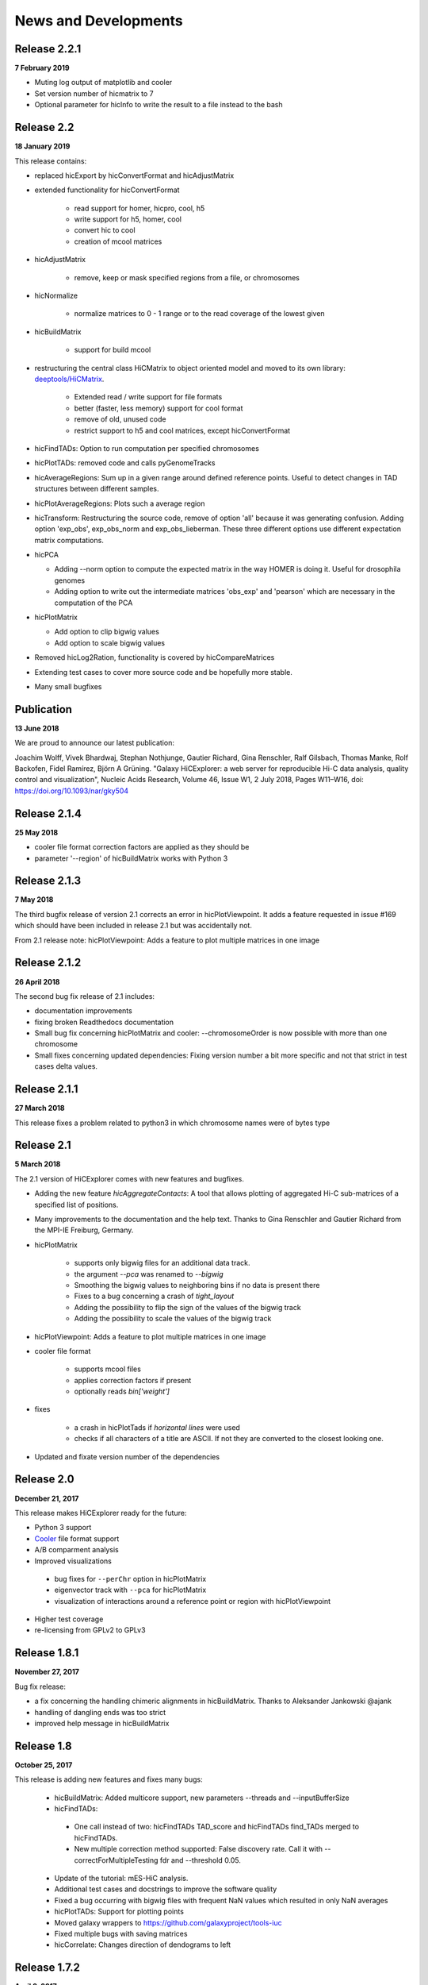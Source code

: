 News and Developments
=====================


Release 2.2.1
-------------
**7 February 2019**

- Muting log output of matplotlib and cooler
- Set version number of hicmatrix to 7
- Optional parameter for hicInfo to write the result to a file instead to the bash

Release 2.2
-----------
**18 January 2019**

This release contains:

- replaced hicExport by hicConvertFormat and hicAdjustMatrix
- extended functionality for hicConvertFormat

   - read support for homer, hicpro, cool, h5
   - write support for h5, homer, cool
   - convert hic to cool
   - creation of mcool matrices

- hicAdjustMatrix

   - remove, keep or mask specified regions from a file, or chromosomes

- hicNormalize

   - normalize matrices to 0 - 1 range or to the read coverage of the lowest given

- hicBuildMatrix

   - support for build mcool

- restructuring the central class HiCMatrix to object oriented model and moved to its own library: `deeptools/HiCMatrix <https://github.com/deeptools/HiCMatrix>`_.

   - Extended read / write support for file formats
   - better (faster, less memory) support for cool format 
   - remove of old, unused code
   - restrict support to h5 and cool matrices, except hicConvertFormat 

- hicFindTADs: Option to run computation per specified chromosomes
- hicPlotTADs: removed code and calls pyGenomeTracks
- hicAverageRegions: Sum up in a given range around defined reference points. Useful to detect changes in TAD structures between different samples. 
- hicPlotAverageRegions: Plots such a average region
- hicTransform: Restructuring the source code, remove of option 'all' because it was generating confusion. Adding option 'exp_obs', exp_obs_norm and exp_obs_lieberman. These three different options use different expectation matrix computations. 
- hicPCA

  - Adding --norm option to compute the expected matrix in the way HOMER is doing it. Useful for drosophila genomes
  - Adding option to write out the intermediate matrices 'obs_exp' and 'pearson' which are necessary in the computation of the PCA


- hicPlotMatrix

  - Add option to clip bigwig values
  - Add option to scale bigwig values


- Removed hicLog2Ration, functionality is covered by hicCompareMatrices
- Extending test cases to cover more source code and be hopefully more stable.
- Many small bugfixes 

Publication
-----------
**13 June 2018**

We are proud to announce our latest publication:

Joachim Wolff, Vivek Bhardwaj, Stephan Nothjunge, Gautier Richard, Gina Renschler, Ralf Gilsbach, Thomas Manke, Rolf Backofen, Fidel Ramírez, Björn A Grüning. 
"Galaxy HiCExplorer: a web server for reproducible Hi-C data analysis, quality control and visualization", 
Nucleic Acids Research, Volume 46, Issue W1, 2 July 2018, Pages W11–W16, doi: https://doi.org/10.1093/nar/gky504

Release 2.1.4
-------------
**25 May 2018**

- cooler file format correction factors are applied as they should be
- parameter '--region' of hicBuildMatrix works with Python 3

Release 2.1.3
-------------
**7 May 2018**

The third bugfix release of version 2.1 corrects an error in hicPlotViewpoint. It adds a feature requested in issue #169 which should have been included in release 2.1 but was accidentally not.

From 2.1 release note:
hicPlotViewpoint: Adds a feature to plot multiple matrices in one image

Release 2.1.2
-------------
**26 April 2018**

The second bug fix release of 2.1 includes:

- documentation improvements
- fixing broken Readthedocs documentation
- Small bug fix concerning hicPlotMatrix and cooler: --chromosomeOrder is now possible with more than one chromosome
- Small fixes concerning updated dependencies: Fixing version number a bit more specific and not that strict in test cases delta values.

Release 2.1.1
-------------
**27 March 2018**

This release fixes a problem related to python3 in which chromosome names were of bytes type

Release 2.1
-----------
**5 March 2018**

The 2.1 version of HiCExplorer comes with new features and bugfixes.

- Adding the new feature `hicAggregateContacts`: A tool that allows plotting of aggregated Hi-C sub-matrices of a specified list of positions.
- Many improvements to the documentation and the help text. Thanks to Gina Renschler and Gautier Richard from the MPI-IE Freiburg, Germany.
- hicPlotMatrix

    - supports only bigwig files for an additional data track.
    - the argument `--pca` was renamed to `--bigwig`
    - Smoothing the bigwig values to neighboring bins if no data is present there
    - Fixes to a bug concerning a crash of `tight_layout`
    - Adding the possibility to flip the sign of the values of the bigwig track
    - Adding the possibility to scale the values of the bigwig track 

- hicPlotViewpoint: Adds a feature to plot multiple matrices in one image
- cooler file format

   - supports mcool files
   - applies correction factors if present
   - optionally reads `bin['weight']`

- fixes

    - a crash in hicPlotTads if `horizontal lines` were used
    - checks if all characters of a title are ASCII. If not they are converted to the closest looking one.

- Updated and fixate version number of the dependencies


Release 2.0
-----------

**December 21, 2017**

This release makes HiCExplorer ready for the future:

* Python 3 support
* `Cooler <https://github.com/mirnylab/cooler>`_ file format support
* A/B comparment analysis
* Improved visualizations

 * bug fixes for ``--perChr`` option in hicPlotMatrix
 * eigenvector track with ``--pca`` for hicPlotMatrix
 * visualization of interactions around a reference point or region with hicPlotViewpoint

* Higher test coverage
* re-licensing from GPLv2 to GPLv3

Release 1.8.1
--------------

**November 27, 2017**

Bug fix release:

* a fix concerning the handling chimeric alignments in hicBuildMatrix. Thanks to Aleksander Jankowski @ajank
* handling of dangling ends was too strict
* improved help message in hicBuildMatrix

Release 1.8
-----------

**October 25, 2017**

This release is adding new features and fixes many bugs:

 * hicBuildMatrix: Added multicore support, new parameters --threads and --inputBufferSize
 * hicFindTADs:

  * One call instead of two: hicFindTADs TAD_score and hicFindTADs find_TADs merged to hicFindTADs.
  * New multiple correction method supported: False discovery rate. Call it with --correctForMultipleTesting fdr and --threshold 0.05.

 * Update of the tutorial: mES-HiC analysis.
 * Additional test cases and docstrings to improve the software quality
 * Fixed a bug occurring with bigwig files with frequent NaN values which resulted in only NaN averages
 * hicPlotTADs: Support for plotting points
 * Moved galaxy wrappers to https://github.com/galaxyproject/tools-iuc
 * Fixed multiple bugs with saving matrices
 * hicCorrelate: Changes direction of dendograms to left

Release 1.7.2
-------------

**April 3, 2017**

 * Added option to plot bigwig files as a line hicPlotTADs
 * Updated documentation
 * Improved hicPlotMatrix --region output
 * Added compressed matrices. In our tests the compressed matrices are significantly smaller.


**March 28, 2017**

Release 1.7
-----------

**March 28, 2017**

This release adds a quality control module to check the results from hicBuildMatrix. By default, now hicBuildMatrix
generates a HTML page containing the plots from the QC measures. The results from several runs of hicBuildMatrix can
be combined in one page using the new tool hicQC.

Also, this release added a module called hicCompareMatrices that takes two Hi-C matrices and computes
the difference, the ratio or the log2 ratio. The resulting matrix can be plotted with hicPlotMatrix
to visualize the changes.


Preprint introducing HiCExplorer is now online
----------------------------------------------

**March 8, 2017**

Our #biorXiv preprint on DNA sequences behind Fly genome architecture is online!

Read the article here : `<http://biorxiv.org/content/early/2017/03/08/115063>`_

In this article, we introduce HiCExplorer : Our easy to use tool for Hi-C data analysis, also available in `Galaxy <https://galaxyproject.org/>`_.

We also introduce `HiCBrowser <https://github.com/maxplanck-ie/HiCBrowser>`_ : A standalone software to visualize Hi-C along with other genomic datasets.

Based on HiCExplorer and HiCBrowser, we built a useful resource for anyone to browse and download the chromosome
conformation datasets in Human, Mouse and Flies. It's called `the chorogenome navigator <http://chorogenome.ie-freiburg.mpg.de/>`_

Along with these resources, we present an analysis of DNA sequences behind 3D genome of Flies. Using high-resolution
Hi-C analysis, we find a set of DNA motifs that characterize TAD boundaries in Flies and show the importance of these motifs in genome organization.

We hope that these resources and analysis would be useful for the community and welcome any feedback.


HiCExplorer wins best poster prize at VizBi2016
-----------------------------------------------

**March 20, 2016**

We are excited to announce that HiCExplorer has won
the `NVIDIA Award for Best Scientific Poster <https://vizbi.org/blog/2016/02/11/nvidia-award-for-best-scientific-poster/>`_
in VizBi2016, the international conference on visualization of biological data.

`Read more here <https://vizbi.org/blog/2016/03/20/winner-of-nvidia-best-scientific-poster-award-2/>`_

This was our poster :

.. image:: https://vizbi.org/Posters/Images/2016/B12.png
   :scale: 50 %
   :alt: HiCExplorer
   :align: left
